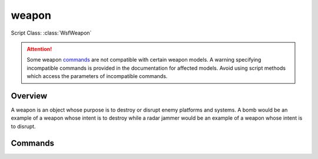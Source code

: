 .. ****************************************************************************
.. CUI
..
.. The Advanced Framework for Simulation, Integration, and Modeling (AFSIM)
..
.. The use, dissemination or disclosure of data in this file is subject to
.. limitation or restriction. See accompanying README and LICENSE for details.
.. ****************************************************************************

weapon
------

.. Navigation: :ref:`Predefined_Weapon_Types`

Script Class: :class:`WsfWeapon`

.. command:: weapon <name> <type> ... end_weapon
    :block:

    .. parsed-literal::

     weapon <name> <type>
        ... :ref:`Platform_Part_Commands` ...
        ... :ref:`Articulated_Part_Commands` ...

        **on** | **off**

        update_interval_

        launch_computer_ ...

        quantity_ ...
        maximum_quantity_ ...

        firing_delay_ ...
        firing_interval_ ...
        salvo_interval_ ...
        maximum_request_count_ ...

        automatic_target_cueing_ ...
        cue_to_predicted_intercept_ ...

        unknown_target_range_ ...
        unknown_target_altitude_ ...

        reload_increment_ ...
        reload_inventory_ ...
        reload_threshold_ ...
        reload_time_ ...
        inhibit_while_reloading_ ...

        weapon_effects_ ...
     end_weapon

.. attention::

   Some weapon commands_ are not compatible with certain weapon models.
   A warning specifying incompatible commands is provided in the documentation for affected models.
   Avoid using script methods which access the parameters of incompatible commands.

Overview
========

A weapon is an object whose purpose is to destroy or disrupt enemy platforms and systems. A bomb would be an example of a weapon whose intent is to destroy while a radar jammer would be an example of a weapon whose intent is to disrupt.

Commands
========

.. command::  [ on | off ]

   Defines the initial state of the weapon when introduced into the simulation.

   **Default** 'on' for :model:`WSF_EXPLICIT_WEAPON`

   **Default** 'off' for :model:`WSF_RF_JAMMER`

.. command:: update_interval <time-reference>

   Specifies the update interval for those weapon types that require it.

   **Default** 0 sec.

.. command:: launch_computer <type> ... end_launch_computer
             launch_computer ... end_launch_computer

   Specifies the launch computer for those weapon types that require it.

   The first form must be given when a launch computer has yet to be defined on the weapon. '<type>' must be the name of a
   user- or pre-defined :command:`launch_computer` types.

   The second form must be used then a launch computer has already been instantiated on the weapon.

.. command:: quantity <real-reference>

   Specifies the number of rounds that are initially available.

   **Default** 0.0

.. command:: maximum_quantity <real-reference>

   Specifies the maximum number of rounds that may exist on the weapon. This is used to constrain weapon reloading.

   **Default** Infinite

.. command:: firing_delay <random-time-reference>

   This is only applicable to firing requests initiated by :method:`WsfWeapon.FireSalvo <WsfWeapon.FireSalvo>` or
   :method:`WsfTaskManager.FireAt <WsfTaskManager.FireAt>`. It specifies the time that will elapse between the time the request is
   issued and the time the first (or only) shot of the request is fired.  This may cause a weapon to be fired at a
   nonexistent track (i.e., the target platform was removed from the simulation after the Fire command was issued), which
   in turn makes the weapon have an erratic trajectory.

   **Default** 0.0 sec

.. command:: firing_interval <random-time-reference>

   Specifies the amount of time that must elapse between when a weapon last completed a firing request and when it is next
   fired.  This is different from salvo_interval_ in that this value specifies the minimum time delay that occurs
   before another Fire() request can be prosecuted.

   **Default** 0.0 sec

.. command:: salvo_interval <random-time-reference>

   This is only applicable to firing requests initiated by :method:`WsfWeapon.FireSalvo <WsfWeapon.FireSalvo>` or
   :method:`WsfTaskManager.FireAt <WsfTaskManager.FireAt>`. It specifies the time amount of time that will elapse between rounds
   in a multiple shot request. The times of each shot in a salvo will be:
   * T<sub>1</sub> = T + firing_delay
   * T<sub>2</sub> = T<sub>1</sub> + salvo_interval
   * T<sub>N</sub> = T<sub>N-1</sub> + salvo_interval

   **Default** 0.0 sec

.. command:: maximum_request_count <integer-value>

   Specifies the maximum number of salvo firing requests (:method:`WsfWeapon.FireSalvo <WsfWeapon.FireSalvo>` or
   :method:`WsfTaskManager.FireAt <WsfTaskManager.FireAt>`) that may be active simultaneously.

   **Default** 1

.. command:: automatic_target_cueing <boolean-value>

   This is only applicable to firing requests initiated by :method:`WsfWeapon.FireSalvo <WsfWeapon.FireSalvo>` or
   :method:`WsfTaskManager.FireAt <WsfTaskManager.FireAt>`.  If 'true' and if the weapon supports cueing, the weapon will be cued
   to the track specified on the request. If 'false' then the weapon will not be cued.

   **Default** true

.. command:: cue_to_predicted_intercept <boolean-value>

   If automatic_target_cueing_ is true, specify if weapon should be cued to the track location (false) or the the
   predicted intercept location (true).

   **Default** false

.. command:: unknown_target_range <length-reference>

   Specifies the range to be used for deriving a target location if either a target track was not specified on the fire
   request or if the target track was specified and did not contain enough information to derive a location.

   If a location needs to be derived, it will be formed using

   * The value of this command, and
   * The value the unknown_target_altitude_ command, and
   * Either the bearing from the supplied target track (if it is available) or the heading of the launching platform.

   **Default** none

.. command:: unknown_target_altitude <length-reference> [ agl | msl | relative ]

   Specifies the altitude to be used when deriving a target location. This command only has an effect if
   unknown_target_range_ is also specified.

   **Default** 1 m agl

.. command:: reload_increment <real-reference>

   Specifies the amount of weapons inventory taken from an External Replenishment Magazine (ERM) added to the weapon when
   a reload event occurs.

   **Default** 0

.. command:: reload_inventory <real-reference>

   Specifies the amount of weapons inventory available from an External Replenishment Magazine (ERM), the finite source
   for weapons reloading.

   **Default** 0 and disables any reload capability

.. command:: reload_threshold <real-reference>

   Specifies the amount of weapons inventory at which a reload event is started.  Reload potential is evaluated only after
   a successful weapon Fire().

   **Default** 0

.. command:: reload_time <random-time-reference>

   Specifies the time elapsed from the start of a weapon reload until the reload completes.

   **Default** 0 s

.. command:: inhibit_while_reloading <boolean-value>

   Indicates if firing is inhibited while reloading is in progress.  If this is false, firings will continue to take place
   until the available quantity is 0.  If true, any request will be ignored.

   If a salvo request is submitted (:method:`WsfWeapon.FireSalvo <WsfWeapon.FireSalvo>` or
   :method:`WsfTaskManager.FireAt <WsfTaskManager.FireAt>`), each round in a salvo is processed independently. A partial salvo may
   be aborted if:

   * The value of this command is false and the reload_threshold_ is encountered during the salvo.
   * The value of this command is true and the quantity remaining goes to zero before the salvo completes.

   **Default** false

.. command:: weapon_effects <string-reference>

   Specifies the type of the weapon_effects to be used for determining weapon effectiveness. See the page on
   :command:`weapon_effects` for more details.

   .. note::
      For :model:`WSF_EXPLICIT_WEAPON` it is customary to place the **weapon_effects** command in the definition
      of the :command:`platform <platform.weapon_effects>`  that represents the launched weapon.


